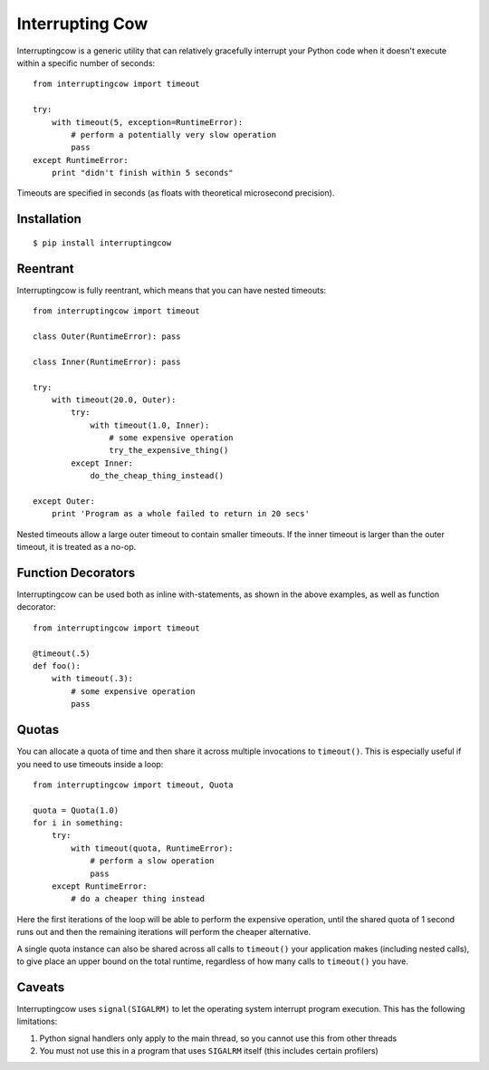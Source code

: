 Interrupting Cow
================

Interruptingcow is a generic utility that can relatively gracefully interrupt
your Python code when it doesn't execute within a specific number of seconds::

    from interruptingcow import timeout

    try:
        with timeout(5, exception=RuntimeError):
            # perform a potentially very slow operation
            pass
    except RuntimeError:
        print "didn't finish within 5 seconds"

Timeouts are specified in seconds (as floats with theoretical microsecond
precision).


Installation
------------
::

    $ pip install interruptingcow


Reentrant
---------

Interruptingcow is fully reentrant, which means that you can have nested
timeouts::

    from interruptingcow import timeout

    class Outer(RuntimeError): pass

    class Inner(RuntimeError): pass

    try:
        with timeout(20.0, Outer):
            try:
                with timeout(1.0, Inner):
                    # some expensive operation
                    try_the_expensive_thing()
            except Inner:
                do_the_cheap_thing_instead()

    except Outer:
        print 'Program as a whole failed to return in 20 secs'

Nested timeouts allow a large outer timeout to contain smaller timeouts. If the
inner timeout is larger than the outer timeout, it is treated as a no-op.


Function Decorators
-------------------

Interruptingcow can be used both as inline with-statements, as shown in the
above examples, as well as function decorator::

    from interruptingcow import timeout

    @timeout(.5)
    def foo():
        with timeout(.3):
            # some expensive operation
            pass


Quotas
------

You can allocate a quota of time and then share it across multiple invocations
to ``timeout()``. This is especially useful if you need to use timeouts inside
a loop::

    from interruptingcow import timeout, Quota

    quota = Quota(1.0)
    for i in something:
        try:
            with timeout(quota, RuntimeError):
                # perform a slow operation
                pass
        except RuntimeError:
            # do a cheaper thing instead

Here the first iterations of the loop will be able to perform the expensive
operation, until the shared quota of 1 second runs out and then the remaining
iterations will perform the cheaper alternative.

A single quota instance can also be shared across all calls to ``timeout()``
your application makes (including nested calls), to give place an upper bound
on the total runtime, regardless of how many calls to ``timeout()`` you have.

Caveats
-------

Interruptingcow uses ``signal(SIGALRM)`` to let the operating system interrupt
program execution. This has the following limitations:

1. Python signal handlers only apply to the main thread, so you cannot use this
   from other threads
2. You must not use this in a program that uses ``SIGALRM`` itself (this
   includes certain profilers)
